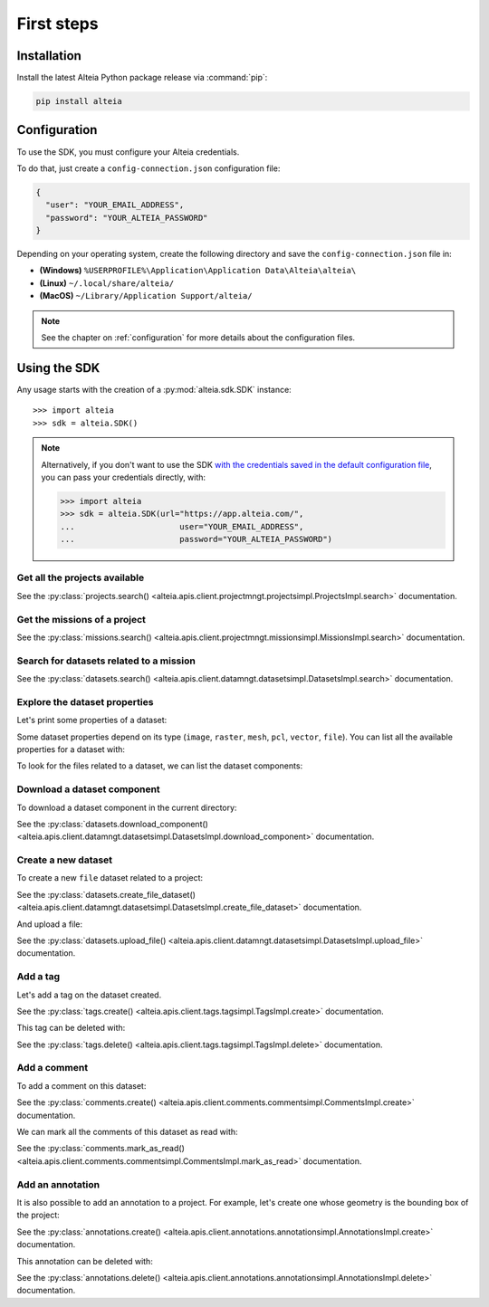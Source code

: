 .. _first_steps:

=============
 First steps
=============

.. _installation:

Installation
==============

Install the latest Alteia Python package release via :command:`pip`:

.. code-block:: bash

   pip install alteia

Configuration
==============

To use the SDK, you must configure your Alteia credentials.

To do that, just create a ``config-connection.json`` configuration file:

.. code-block:: json

   {
     "user": "YOUR_EMAIL_ADDRESS",
     "password": "YOUR_ALTEIA_PASSWORD"
   }

Depending on your operating system, create the following directory and save the ``config-connection.json`` file in:

- **(Windows)** ``%USERPROFILE%\Application\Application Data\Alteia\alteia\``
- **(Linux)** ``~/.local/share/alteia/``
- **(MacOS)** ``~/Library/Application Support/alteia/``

.. note::
   See the chapter on :ref:`configuration` for more details about the configuration files.

Using the SDK
==============

.. testsetup:: *

   import alteia
   sdk = alteia.SDK()

Any usage starts with the creation of a :py:mod:`alteia.sdk.SDK` instance::

   >>> import alteia
   >>> sdk = alteia.SDK()

.. note::

   Alternatively, if you don't want to use the SDK `with the credentials saved in the default configuration file <#configuration>`_, you can pass your credentials directly, with:

   .. code-block:: python

      >>> import alteia
      >>> sdk = alteia.SDK(url="https://app.alteia.com/",
      ...                      user="YOUR_EMAIL_ADDRESS",
      ...                      password="YOUR_ALTEIA_PASSWORD")


Get all the projects available
-------------------------------

.. doctest::

   >>> projects = sdk.projects.search()

See the :py:class:`projects.search() <alteia.apis.client.projectmngt.projectsimpl.ProjectsImpl.search>` documentation.

Get the missions of a project
------------------------------

.. doctest::

   >>> my_project = sdk.projects.search(name='My_project')[0]
   >>> missions = sdk.missions.search(project=my_project.id)

See the :py:class:`missions.search() <alteia.apis.client.projectmngt.missionsimpl.MissionsImpl.search>` documentation.

Search for datasets related to a mission
-----------------------------------------

.. doctest::

   >>> my_mission = missions[0]
   >>> datasets = sdk.datasets.search(filter={'mission': {'$eq': my_mission.id}})

See the :py:class:`datasets.search() <alteia.apis.client.datamngt.datasetsimpl.DatasetsImpl.search>` documentation.

Explore the dataset properties
-------------------------------

Let's print some properties of a dataset:

.. doctest::

   >>> my_dataset = datasets[0]
   >>> print("Name: {}".format(my_dataset.name))
   >>> print("Type: {}".format(my_dataset.type))
   >>> print("Creation date: {}".format(my_dataset.creation_date))


Some dataset properties depend on its type (``image``, ``raster``, ``mesh``, ``pcl``, ``vector``, ``file``).
You can list all the available properties for a dataset with:

.. doctest::

   >>> dir(my_dataset)

To look for the files related to a dataset, we can list the dataset components:

.. doctest::

   >>> print(my_dataset.components)

Download a dataset component
-----------------------------

To download a dataset component in the current directory:

.. doctest::

   >>> component = my_dataset.components[0]
   >>> sdk.datasets.download_component(dataset=my_dataset.id, component=component.get("name"))


See the :py:class:`datasets.download_component() <alteia.apis.client.datamngt.datasetsimpl.DatasetsImpl.download_component>` documentation.

Create a new dataset
---------------------

To create a new ``file`` dataset related to a project:

.. doctest::

   >>> new_dataset = sdk.datasets.create_file_dataset(name='My file dataset',
   ...                                                project=my_project.id)

See the :py:class:`datasets.create_file_dataset() <alteia.apis.client.datamngt.datasetsimpl.DatasetsImpl.create_file_dataset>` documentation.

And upload a file:

.. doctest::

   >>> file_to_upload = "/replace/with/a/file_path.ext"
   >>> sdk.datasets.upload_file(dataset=new_dataset.id,
   ...                          component='file',
   ...                          file_path=file_to_upload)

See the :py:class:`datasets.upload_file() <alteia.apis.client.datamngt.datasetsimpl.DatasetsImpl.upload_file>` documentation.

Add a tag
----------

Let's add a tag on the dataset created.

.. doctest::

   >>> my_tag = sdk.tags.create(name='My tag',
   ...                          project=my_project.id,
   ...                          type='dataset',
   ...                          target=new_dataset.id)

See the :py:class:`tags.create() <alteia.apis.client.tags.tagsimpl.TagsImpl.create>` documentation.

This tag can be deleted with:

.. doctest::

   >>> sdk.tags.delete(my_tag.id)

See the :py:class:`tags.delete() <alteia.apis.client.tags.tagsimpl.TagsImpl.delete>` documentation.


Add a comment
-------------

To add a comment on this dataset:

.. doctest::

   >>> my_comment = sdk.comments.create(text='This is my first dataset',
   ...                                  project=my_project.id,
   ...                                  type='dataset',
   ...                                  target=new_dataset.id)

See the :py:class:`comments.create() <alteia.apis.client.comments.commentsimpl.CommentsImpl.create>` documentation.

We can mark all the comments of this dataset as read with:

.. doctest::

   >>> sdk.comments.mark_as_read(project=my_project.id,
   ...                           type='dataset',
   ...                           target=new_dataset.id)

See the :py:class:`comments.mark_as_read() <alteia.apis.client.comments.commentsimpl.CommentsImpl.mark_as_read>` documentation.


Add an annotation
------------------

It is also possible to add an annotation to a project. For example,
let's create one whose geometry is the bounding box of the project:

.. doctest::

   >>> a = sdk.annotations.create(project=my_project.id,
   ...                            geometry=my_project.real_bbox,
   ...                            name='Project bounding box',
   ...                            description='Bounding box around the project')

See the :py:class:`annotations.create() <alteia.apis.client.annotations.annotationsimpl.AnnotationsImpl.create>` documentation.

This annotation can be deleted with:

.. doctest::

   >>> sdk.annotations.delete(a.id)

See the :py:class:`annotations.delete() <alteia.apis.client.annotations.annotationsimpl.AnnotationsImpl.delete>` documentation.
